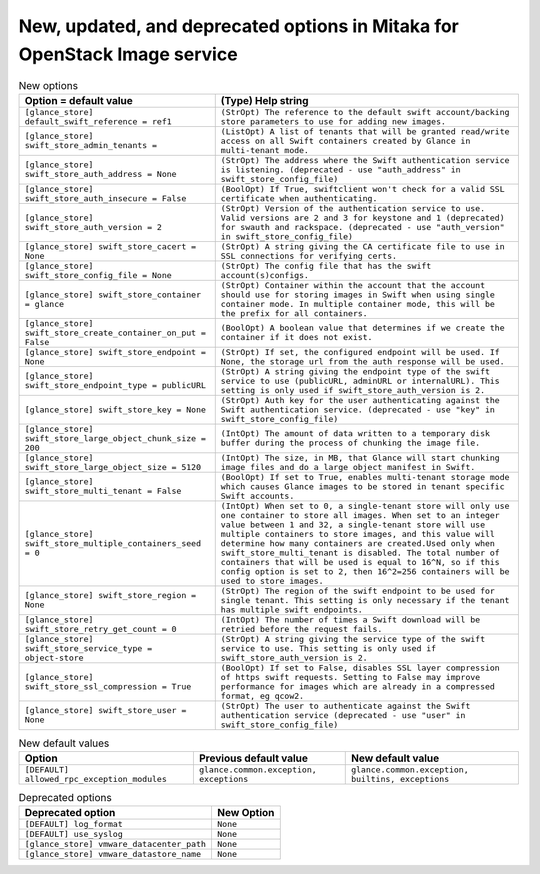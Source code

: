 New, updated, and deprecated options in Mitaka for OpenStack Image service
~~~~~~~~~~~~~~~~~~~~~~~~~~~~~~~~~~~~~~~~~~~~~~~~~~~~~~~~~~~~~~~~~~~~~~~~~~

..
  Warning: Do not edit this file. It is automatically generated and your
  changes will be overwritten. The tool to do so lives in the
  openstack-doc-tools repository.

.. list-table:: New options
   :header-rows: 1
   :class: config-ref-table

   * - Option = default value
     - (Type) Help string
   * - ``[glance_store] default_swift_reference = ref1``
     - ``(StrOpt) The reference to the default swift account/backing store parameters to use for adding new images.``
   * - ``[glance_store] swift_store_admin_tenants =``
     - ``(ListOpt) A list of tenants that will be granted read/write access on all Swift containers created by Glance in multi-tenant mode.``
   * - ``[glance_store] swift_store_auth_address = None``
     - ``(StrOpt) The address where the Swift authentication service is listening. (deprecated - use "auth_address" in swift_store_config_file)``
   * - ``[glance_store] swift_store_auth_insecure = False``
     - ``(BoolOpt) If True, swiftclient won't check for a valid SSL certificate when authenticating.``
   * - ``[glance_store] swift_store_auth_version = 2``
     - ``(StrOpt) Version of the authentication service to use. Valid versions are 2 and 3 for keystone and 1 (deprecated) for swauth and rackspace. (deprecated - use "auth_version" in swift_store_config_file)``
   * - ``[glance_store] swift_store_cacert = None``
     - ``(StrOpt) A string giving the CA certificate file to use in SSL connections for verifying certs.``
   * - ``[glance_store] swift_store_config_file = None``
     - ``(StrOpt) The config file that has the swift account(s)configs.``
   * - ``[glance_store] swift_store_container = glance``
     - ``(StrOpt) Container within the account that the account should use for storing images in Swift when using single container mode. In multiple container mode, this will be the prefix for all containers.``
   * - ``[glance_store] swift_store_create_container_on_put = False``
     - ``(BoolOpt) A boolean value that determines if we create the container if it does not exist.``
   * - ``[glance_store] swift_store_endpoint = None``
     - ``(StrOpt) If set, the configured endpoint will be used. If None, the storage url from the auth response will be used.``
   * - ``[glance_store] swift_store_endpoint_type = publicURL``
     - ``(StrOpt) A string giving the endpoint type of the swift service to use (publicURL, adminURL or internalURL). This setting is only used if swift_store_auth_version is 2.``
   * - ``[glance_store] swift_store_key = None``
     - ``(StrOpt) Auth key for the user authenticating against the Swift authentication service. (deprecated - use "key" in swift_store_config_file)``
   * - ``[glance_store] swift_store_large_object_chunk_size = 200``
     - ``(IntOpt) The amount of data written to a temporary disk buffer during the process of chunking the image file.``
   * - ``[glance_store] swift_store_large_object_size = 5120``
     - ``(IntOpt) The size, in MB, that Glance will start chunking image files and do a large object manifest in Swift.``
   * - ``[glance_store] swift_store_multi_tenant = False``
     - ``(BoolOpt) If set to True, enables multi-tenant storage mode which causes Glance images to be stored in tenant specific Swift accounts.``
   * - ``[glance_store] swift_store_multiple_containers_seed = 0``
     - ``(IntOpt) When set to 0, a single-tenant store will only use one container to store all images. When set to an integer value between 1 and 32, a single-tenant store will use multiple containers to store images, and this value will determine how many containers are created.Used only when swift_store_multi_tenant is disabled. The total number of containers that will be used is equal to 16^N, so if this config option is set to 2, then 16^2=256 containers will be used to store images.``
   * - ``[glance_store] swift_store_region = None``
     - ``(StrOpt) The region of the swift endpoint to be used for single tenant. This setting is only necessary if the tenant has multiple swift endpoints.``
   * - ``[glance_store] swift_store_retry_get_count = 0``
     - ``(IntOpt) The number of times a Swift download will be retried before the request fails.``
   * - ``[glance_store] swift_store_service_type = object-store``
     - ``(StrOpt) A string giving the service type of the swift service to use. This setting is only used if swift_store_auth_version is 2.``
   * - ``[glance_store] swift_store_ssl_compression = True``
     - ``(BoolOpt) If set to False, disables SSL layer compression of https swift requests. Setting to False may improve performance for images which are already in a compressed format, eg qcow2.``
   * - ``[glance_store] swift_store_user = None``
     - ``(StrOpt) The user to authenticate against the Swift authentication service (deprecated - use "user" in swift_store_config_file)``

.. list-table:: New default values
   :header-rows: 1
   :class: config-ref-table

   * - Option
     - Previous default value
     - New default value
   * - ``[DEFAULT] allowed_rpc_exception_modules``
     - ``glance.common.exception, exceptions``
     - ``glance.common.exception, builtins, exceptions``

.. list-table:: Deprecated options
   :header-rows: 1
   :class: config-ref-table

   * - Deprecated option
     - New Option
   * - ``[DEFAULT] log_format``
     - ``None``
   * - ``[DEFAULT] use_syslog``
     - ``None``
   * - ``[glance_store] vmware_datacenter_path``
     - ``None``
   * - ``[glance_store] vmware_datastore_name``
     - ``None``

